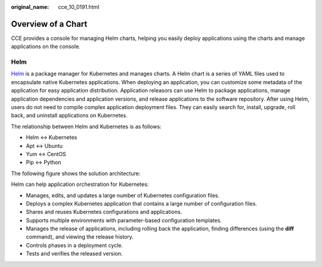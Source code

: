 :original_name: cce_10_0191.html

.. _cce_10_0191:

Overview of a Chart
===================

CCE provides a console for managing Helm charts, helping you easily deploy applications using the charts and manage applications on the console.

Helm
----

`Helm <https://helm.sh/>`__ is a package manager for Kubernetes and manages charts. A Helm chart is a series of YAML files used to encapsulate native Kubernetes applications. When deploying an application, you can customize some metadata of the application for easy application distribution. Application releasors can use Helm to package applications, manage application dependencies and application versions, and release applications to the software repository. After using Helm, users do not need to compile complex application deployment files. They can easily search for, install, upgrade, roll back, and uninstall applications on Kubernetes.

The relationship between Helm and Kubernetes is as follows:

-  Helm <-> Kubernetes
-  Apt <-> Ubuntu
-  Yum <-> CentOS
-  Pip <-> Python

The following figure shows the solution architecture:

|image1|

Helm can help application orchestration for Kubernetes:

-  Manages, edits, and updates a large number of Kubernetes configuration files.
-  Deploys a complex Kubernetes application that contains a large number of configuration files.
-  Shares and reuses Kubernetes configurations and applications.
-  Supports multiple environments with parameter-based configuration templates.
-  Manages the release of applications, including rolling back the application, finding differences (using the **diff** command), and viewing the release history.
-  Controls phases in a deployment cycle.
-  Tests and verifies the released version.

.. |image1| image:: /_static/images/en-us_image_0000002065638446.png
